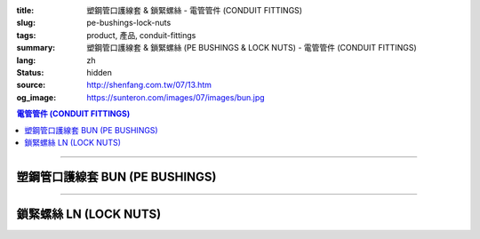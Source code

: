 :title: 塑鋼管口護線套 & 鎖緊螺絲 - 電管管件 (CONDUIT FITTINGS)
:slug: pe-bushings-lock-nuts
:tags: product, 產品, conduit-fittings
:summary: 塑鋼管口護線套 & 鎖緊螺絲 (PE BUSHINGS & LOCK NUTS) - 電管管件 (CONDUIT FITTINGS)
:lang: zh
:status: hidden
:source: http://shenfang.com.tw/07/13.htm
:og_image: https://sunteron.com/images/07/images/bun.jpg

.. contents:: 電管管件 (CONDUIT FITTINGS)

----

塑鋼管口護線套 BUN (PE BUSHINGS)
++++++++++++++++++++++++++++++++

.. image:: {filename}/images/07/images/bun.jpg
   :name: http://shenfang.com.tw/07/images/BUN.JPG
   :alt: product
   :class: img-fluid

.. image:: {filename}/images/07/images/bun-1.gif
   :name: http://shenfang.com.tw/07/images/BUN-1.gif
   :alt: product
   :class: img-fluid

.. raw:: html

  <p align="left" style="margin-top: 0; margin-bottom: 0"><font size="2">單位</font><font size="2" face="新細明體">:<span lang="en">±</span>3mm</font></p>
  <table border="0" cellspacing="0" style="border-collapse: collapse" bordercolor="#111111" width="100%" cellpadding="0" id="AutoNumber14">
    <tr>
      <td width="100%">
      <table border="1" cellspacing="0" style="border-collapse: collapse" bordercolor="#111111" width="100%" cellpadding="0" id="AutoNumber19" height="166">
        <tr>
          <td width="9%" rowspan="2" bgcolor="#FFCCCC" height="77">
          <p style="line-height: 150%; margin-top: 0; margin-bottom: 0" align="center">
          <font size="2">規格</font></p>
          <p style="line-height: 150%; margin-top: 0; margin-bottom: 0" align="center">
          <font size="2" face="Arial Narrow">SIZE</font></p>
          <p style="line-height: 150%; margin-top: 0; margin-bottom: 0" align="center">
          <font size="2" face="Arial Narrow">(IN)</font></td>
          <td width="10%" bgcolor="#FFCCCC" height="31">
          <p style="margin-top: 2; margin-bottom: 0" align="center">
          <font size="2">PC 樹脂</font></td>
          <td width="9%" bgcolor="#FFCCCC" height="31">
          <p align="center">         
  <font size="2">可鍛鑄鐵 <br>        
          </font>        
  <font size="2" face="Arial Narrow">Malleable Iron</font></td>
          <td width="9%" rowspan="2" bgcolor="#FFCCCC" height="77">
          <p align="center">         
  <font size="2">表面處理 <br>        
          </font>        
  <font size="2" face="Arial Narrow">Standard<br>        
          Finishes</font></td>
          <td width="16%" colspan="2" bgcolor="#FFCCCC" height="31">
          <p align="center" style="margin-top: 0; margin-bottom: 0">        
  <font size="2">鋁合金<br>        
  </font>        
  <font size="2" face="Arial Narrow">Aluminum Alloy</font></td>
          <td width="57%" bgcolor="#FFCCCC" height="31" colspan="3">
          <p align="center">         
  <font size="2">尺寸</font> <font size="1" face="Arial Narrow">&nbsp; </font> 
          <font size="2" face="Arial Narrow">Dimensions</font></td>
        </tr>
        <tr>
          <td width="10%" bgcolor="#FFCCCC" height="45">
          <p align="center" style="margin-top: 0; margin-bottom: 0">         
  <font size="2">型號 <br>        
          </font>        
  <font size="2" face="Arial Narrow">Cat. No.</font></td>
          <td width="9%" bgcolor="#FFCCCC" height="45">
          <p align="center" style="margin-top: 0; margin-bottom: 0">         
  <font size="2">型號 <br>        
          </font>        
  <font size="2" face="Arial Narrow">Cat. No.</font></td>
          <td width="9%" bgcolor="#FFCCCC" height="45">
          <p align="center" style="margin-top: 0; margin-bottom: 0">         
  <font size="2">型號 <br>        
          </font>        
  <font size="2" face="Arial Narrow">Cat. No.</font></td>
          <td width="7%" bgcolor="#FFCCCC" height="45">
          <p align="center" style="margin-top: 0; margin-bottom: 0">         
  <font size="2">材質 <br>        
          </font>        
  <font size="2" face="Arial Narrow">Standard<br>        
          Materials</font></td>
          <td width="8%" align="center" bgcolor="#FFCCCC" height="45">
          <font face="Arial" size="2">A</font></td>
          <td width="8%" align="center" bgcolor="#FFCCCC" height="45">
          <font face="Arial" size="2">B</font></td>
          <td width="8%" align="center" bgcolor="#FFCCCC" height="45">
          <font face="Arial" size="2">C</font></td>
        </tr>
        <tr>
          <td width="9%" align="center" height="19"><font face="Arial" size="2">1/2</font></td>
          <td width="10%" align="center" height="19"><font face="Arial" size="2">
          BUN 16</font></td>
          <td width="9%" align="center" height="19"><font face="Arial" size="2">
          BU 16-M</font></td>
          <td width="9%" rowspan="9" height="88">        
  <p style="margin-top: 3; margin-bottom: 0" align="center">       
  <font size="2">電鍍鋅<br>       
  </font>       
  <font size="1" face="Arial, Helvetica, sans-serif">Zinc<br>       
  Electroplate<br>       
  </font>       
  <font size="2">熱浸鋅<br>       
  </font>       
  <font size="1" face="Arial, Helvetica, sans-serif">H.D.<br>       
  Galvanize<br>       
  </font>       
  <font face="Arial, Helvetica, sans-serif" size="2">達克銹</font></p>  
  <p style="margin-top: 3; margin-bottom: 0" align="center">       
  <font face="Arial, Helvetica, sans-serif" size="1">Dacrotizing</font></p>  
          </td>
          <td width="9%" align="center" height="19"><font face="Arial" size="2">
          BU 16-A</font></td>
          <td width="7%" rowspan="9" height="88">
          <p align="center">       
  <font size="2">台鋁</font>      
  <font size="1"><br>      
  </font>      
  <font size="1" face="Arial, Helvetica, sans-serif">6063S<br>      
  Sandcast</font></td>
          <td width="8%" align="center" height="19"><font face="Arial" size="2">32</font></td>
          <td width="8%" align="center" height="19"><font face="Arial" size="2">18</font></td>
          <td width="8%" align="center" height="19"><font face="Arial" size="2">14</font></td>
        </tr>
        <tr>
          <td width="9%" align="center" bgcolor="#FFCCCC" height="19">
          <font face="Arial" size="2">3/4</font></td>
          <td width="10%" align="center" bgcolor="#FFCCCC" height="19">
          <font face="Arial" size="2">BUN 22</font></td>
          <td width="9%" align="center" bgcolor="#FFCCCC" height="19">
          <font face="Arial" size="2">BU 22-M</font></td>
          <td width="9%" align="center" bgcolor="#FFCCCC" height="19">
          <font face="Arial" size="2">BU 22-A</font></td>
          <td width="8%" align="center" bgcolor="#FFCCCC" height="19">
          <font face="Arial" size="2">35</font></td>
          <td width="8%" align="center" bgcolor="#FFCCCC" height="19">
          <font face="Arial" size="2">22</font></td>
          <td width="8%" align="center" bgcolor="#FFCCCC" height="19">
          <font face="Arial" size="2">14</font></td>
        </tr>
        <tr>
          <td width="9%" align="center" height="19"><font face="Arial" size="2">1</font></td>
          <td width="10%" align="center" height="19"><font face="Arial" size="2">
          BUN 28</font></td>
          <td width="9%" align="center" height="19"><font face="Arial" size="2">
          BU 28-M</font></td>
          <td width="9%" align="center" height="19"><font face="Arial" size="2">
          BU 28-A</font></td>
          <td width="8%" align="center" height="19"><font face="Arial" size="2">44</font></td>
          <td width="8%" align="center" height="19"><font face="Arial" size="2">28</font></td>
          <td width="8%" align="center" height="19"><font face="Arial" size="2">22</font></td>
        </tr>
        <tr>
          <td width="9%" align="center" bgcolor="#FFCCCC" height="19">
          <font face="Arial" size="2">1-1/4</font></td>
          <td width="10%" align="center" bgcolor="#FFCCCC" height="19">
          <font face="Arial" size="2">BUN 36</font></td>
          <td width="9%" align="center" bgcolor="#FFCCCC" height="19">
          <font face="Arial" size="2">BU 36-M</font></td>
          <td width="9%" align="center" bgcolor="#FFCCCC" height="19">
          <font face="Arial" size="2">BU 36-A</font></td>
          <td width="8%" align="center" bgcolor="#FFCCCC" height="19">
          <font face="Arial" size="2">55</font></td>
          <td width="8%" align="center" bgcolor="#FFCCCC" height="19">
          <font face="Arial" size="2">35</font></td>
          <td width="8%" align="center" bgcolor="#FFCCCC" height="19">
          <font face="Arial" size="2">22</font></td>
        </tr>
        <tr>
          <td width="9%" align="center" height="19"><font face="Arial" size="2">1-1/2</font></td>
          <td width="10%" align="center" height="19"><font face="Arial" size="2">
          BUN 42</font></td>
          <td width="9%" align="center" height="19"><font face="Arial" size="2">
          BU 42-M</font></td>
          <td width="9%" align="center" height="19"><font face="Arial" size="2">BU 42-A</font></td>
          <td width="8%" align="center" height="19"><font face="Arial" size="2">62</font></td>
          <td width="8%" align="center" height="19"><font face="Arial" size="2">41</font></td>
          <td width="8%" align="center" height="19"><font face="Arial" size="2">23</font></td>
        </tr>
        <tr>
          <td width="9%" align="center" bgcolor="#FFCCCC" height="19">
          <font size="2" face="Arial">2</font></td>
          <td width="10%" align="center" bgcolor="#FFCCCC" height="19">
          <font face="Arial" size="2">BUN 54</font></td>
          <td width="9%" align="center" bgcolor="#FFCCCC" height="19">
          <font face="Arial" size="2">BU 54-M</font></td>
          <td width="9%" align="center" bgcolor="#FFCCCC" height="19">
          <font face="Arial" size="2">BU 54-A</font></td>
          <td width="8%" align="center" bgcolor="#FFCCCC" height="19">
          <font face="Arial" size="2">77</font></td>
          <td width="8%" align="center" bgcolor="#FFCCCC" height="19">
          <font face="Arial" size="2">53</font></td>
          <td width="8%" align="center" bgcolor="#FFCCCC" height="19">
          <font face="Arial" size="2">23</font></td>
        </tr>
        <tr>
          <td width="9%" align="center" height="19"><font size="2" face="Arial">
          2-1/2</font></td>
          <td width="10%" align="center" height="19"><font face="Arial" size="2">
          BUN 70</font></td>
          <td width="9%" align="center" height="19"><font face="Arial" size="2">
          BU 70-M</font></td>
          <td width="9%" align="center" height="19"><font face="Arial" size="2">
          BU 70-A</font></td>
          <td width="8%" align="center" height="19"><font face="Arial" size="2">87</font></td>
          <td width="8%" align="center" height="19"><font face="Arial" size="2">65</font></td>
          <td width="8%" align="center" height="19"><font face="Arial" size="2">23</font></td>
        </tr>
        <tr>
          <td width="9%" align="center" height="19" bgcolor="#FFCCCC">
          <font size="2" face="Arial">3</font></td>
          <td width="10%" align="center" height="19" bgcolor="#FFCCCC">
          <font face="Arial" size="2">BUN 82</font></td>
          <td width="9%" align="center" height="19" bgcolor="#FFCCCC">
          <font face="Arial" size="2">BU 82-M</font></td>
          <td width="9%" align="center" height="19" bgcolor="#FFCCCC">
          <font face="Arial" size="2">BU 82-A</font></td>
          <td width="8%" align="center" height="19" bgcolor="#FFCCCC">
          <font face="Arial" size="2">109</font></td>
          <td width="8%" align="center" height="19" bgcolor="#FFCCCC">
          <font face="Arial" size="2">80</font></td>
          <td width="8%" align="center" height="19" bgcolor="#FFCCCC">
          <font face="Arial" size="2">24</font></td>
        </tr>
        <tr>
          <td width="9%" align="center" height="20"><font size="2" face="Arial">4</font></td>
          <td width="10%" align="center" height="20"><font face="Arial" size="2">
          BUN104</font></td>
          <td width="9%" align="center" height="20"><font face="Arial" size="2">
          BU104-M</font></td>
          <td width="9%" align="center" height="20"><font face="Arial" size="2">
          BU104-A</font></td>
          <td width="8%" align="center" height="20"><font face="Arial" size="2">135</font></td>
          <td width="8%" align="center" height="20"><font face="Arial" size="2">105</font></td>
          <td width="8%" align="center" height="20"><font face="Arial" size="2">25</font></td>
        </tr>
        </table>
      </td>
    </tr>
  </table>

----

鎖緊螺絲 LN (LOCK NUTS)
+++++++++++++++++++++++

.. image:: {filename}/images/07/images/ln.jpg
   :name: http://shenfang.com.tw/07/images/LN.JPG
   :alt: product
   :class: img-fluid

.. image:: {filename}/images/07/images/ln-1.gif
   :name: http://shenfang.com.tw/07/images/LN-1.gif
   :alt: product
   :class: img-fluid

.. raw:: html

  <p align="left" style="margin-top: 0; margin-bottom: 0"><font size="2">單位</font><font size="2" face="新細明體">:<span lang="en">±</span>3mm</font></p>
  <table border="0" cellspacing="0" style="border-collapse: collapse" bordercolor="#111111" width="100%" cellpadding="0" id="AutoNumber16">
    <tr>
      <td width="100%">
      <table border="1" cellspacing="0" style="border-collapse: collapse" bordercolor="#111111" width="100%" cellpadding="0" id="AutoNumber20" height="165">
        <tr>
          <td width="11%" rowspan="2" bgcolor="#FFCCCC" height="77">
          <p style="line-height: 150%; margin-top: 0; margin-bottom: 0" align="center">
          <font size="2">規格</font></p>
          <p style="line-height: 150%; margin-top: 0; margin-bottom: 0" align="center">
          <font size="2" face="Arial Narrow">SIZE</font></p>
          <p style="line-height: 150%; margin-top: 0; margin-bottom: 0" align="center">
          <font size="2" face="Arial Narrow">(IN)</font></td>
          <td width="11%" bgcolor="#FFCCCC" height="31">
          <p style="margin-top: 2; margin-bottom: 0" align="center">       
  <font size="2" face="細明體">鑄鐵</font><font size="2"> <br>       
          </font>       
  <font size="2" face="Arial Narrow">Cast Iron</font></td>
          <td width="11%" bgcolor="#FFCCCC" height="31">
          <p align="center">         
  <font size="2">可鍛鑄鐵 <br>        
          </font>        
  <font size="2" face="Arial Narrow">Malleable Iron</font></td>
          <td width="13%" rowspan="2" bgcolor="#FFCCCC" height="77">
          <p align="center">         
  <font size="2">表面處理 <br>        
          </font>        
  <font size="2" face="Arial Narrow">Standard<br>        
          Finishes</font></td>
          <td width="16%" colspan="2" bgcolor="#FFCCCC" height="31">
          <p align="center" style="margin-top: 0; margin-bottom: 0">        
  <font size="2">鋁合金<br>        
  </font>        
  <font size="2" face="Arial Narrow">Aluminum alloy</font></td>
          <td width="47%" bgcolor="#FFCCCC" height="31" colspan="2">
          <p align="center">         
  <font size="2">尺寸</font> <font size="1" face="Arial Narrow">&nbsp; </font> 
          <font size="2" face="Arial Narrow">Dimensions</font></td>
        </tr>
        <tr>
          <td width="11%" bgcolor="#FFCCCC" height="45">
          <p align="center" style="margin-top: 0; margin-bottom: 0">         
  <font size="2">型號 <br>        
          </font>        
  <font size="2" face="Arial Narrow">Cat. No.</font></td>
          <td width="11%" bgcolor="#FFCCCC" height="45">
          <p align="center" style="margin-top: 0; margin-bottom: 0">         
  <font size="2">型號 <br>        
          </font>        
  <font size="2" face="Arial Narrow">Cat. No.</font></td>
          <td width="12%" bgcolor="#FFCCCC" height="45">
          <p align="center" style="margin-top: 0; margin-bottom: 0">         
  <font size="2">型號 <br>        
          </font>        
  <font size="2" face="Arial Narrow">Cat. No.</font></td>
          <td width="9%" bgcolor="#FFCCCC" height="45">
          <p align="center" style="margin-top: 0; margin-bottom: 0">         
  <font size="2">材質 <br>        
          </font>        
  <font size="2" face="Arial Narrow">Standard<br>        
          Materials</font></td>
          <td width="10%" align="center" bgcolor="#FFCCCC" height="45">
          <font face="Arial" size="2">A</font></td>
          <td width="10%" align="center" bgcolor="#FFCCCC" height="45">
          <font face="Arial" size="2">B</font></td>
        </tr>
        <tr>
          <td width="11%" align="center" height="18"><font face="Arial" size="2">1/2</font></td>
          <td width="11%" align="center" height="18"><font face="Arial" size="2">LN 
          16</font></td>
          <td width="11%" align="center" height="18"><font face="Arial" size="2">LN 
          16-M</font></td>
          <td width="13%" rowspan="9" height="87">        
  <p style="margin-top: 3; margin-bottom: 0" align="center">       
  <font size="2">電鍍鋅<br>       
  </font>       
  <font size="1" face="Arial, Helvetica, sans-serif">Zinc<br>       
  Electroplate<br>       
  </font>       
  <font size="2">熱浸鋅<br>       
  </font>       
  <font size="1" face="Arial, Helvetica, sans-serif">H.D.<br>       
  Galvanize<br>       
  </font>       
  <font face="Arial, Helvetica, sans-serif" size="2">達克銹</font></p>  
  <p style="margin-top: 3; margin-bottom: 0" align="center">       
  <font face="Arial, Helvetica, sans-serif" size="1">Dacrotizing</font></p>  
          </td>
          <td width="12%" align="center" height="18"><font face="Arial" size="2">LN 
          16-A</font></td>
          <td width="9%" align="center" height="94" rowspan="9">
          <p align="center">       
  <font size="2">台鋁</font>      
  <font size="1"><br>      
  </font>      
  <font size="1" face="Arial, Helvetica, sans-serif">6063S<br>      
  Sandcast</font></td>
          <td width="10%" align="center" height="18"><font size="2" face="Arial">
          31.5</font></td>
          <td width="10%" align="center" height="18"><font size="2" face="Arial">4</font></td>
        </tr>
        <tr>
          <td width="11%" align="center" bgcolor="#FFCCCC" height="19">
          <font face="Arial" size="2">3/4</font></td>
          <td width="11%" align="center" bgcolor="#FFCCCC" height="19">
          <font face="Arial" size="2">LN 22</font></td>
          <td width="11%" align="center" bgcolor="#FFCCCC" height="19">
          <font face="Arial" size="2">LN 22-M</font></td>
          <td width="12%" align="center" bgcolor="#FFCCCC" height="19">
          <font face="Arial" size="2">LN 22-A</font></td>
          <td width="10%" align="center" bgcolor="#FFCCCC" height="19">
          <font size="2" face="Arial">37</font></td>
          <td width="10%" align="center" bgcolor="#FFCCCC" height="19">
          <font size="2" face="Arial">4.5</font></td>
        </tr>
        <tr>
          <td width="11%" align="center" height="19"><font face="Arial" size="2">1</font></td>
          <td width="11%" align="center" height="19"><font face="Arial" size="2">
          LN 28</font></td>
          <td width="11%" align="center" height="19"><font face="Arial" size="2">
          LN 28-M</font></td>
          <td width="12%" align="center" height="19"><font face="Arial" size="2">
          LN 28-A</font></td>
          <td width="10%" align="center" height="19"><font size="2" face="Arial">44</font></td>
          <td width="10%" align="center" height="19"><font size="2" face="Arial">
          4.5</font></td>
        </tr>
        <tr>
          <td width="11%" align="center" bgcolor="#FFCCCC" height="19">
          <font face="Arial" size="2">1-1/4</font></td>
          <td width="11%" align="center" bgcolor="#FFCCCC" height="19">
          <font face="Arial" size="2">LN 36</font></td>
          <td width="11%" align="center" bgcolor="#FFCCCC" height="19">
          <font face="Arial" size="2">LN 36-M</font></td>
          <td width="12%" align="center" bgcolor="#FFCCCC" height="19">
          <font face="Arial" size="2">LN 36-A</font></td>
          <td width="10%" align="center" bgcolor="#FFCCCC" height="19">
          <font size="2" face="Arial">53</font></td>
          <td width="10%" align="center" bgcolor="#FFCCCC" height="19">
          <font size="2" face="Arial">4.5</font></td>
        </tr>
        <tr>
          <td width="11%" align="center" height="19"><font face="Arial" size="2">1-1/2</font></td>
          <td width="11%" align="center" height="19"><font face="Arial" size="2">
          LN 42</font></td>
          <td width="11%" align="center" height="19"><font face="Arial" size="2">
          LN 42-M</font></td>
          <td width="12%" align="center" height="19"><font face="Arial" size="2">
          LN 42-A</font></td>
          <td width="10%" align="center" height="19"><font size="2" face="Arial">62</font></td>
          <td width="10%" align="center" height="19"><font size="2" face="Arial">6</font></td>
        </tr>
        <tr>
          <td width="11%" align="center" bgcolor="#FFCCCC" height="19">
          <font face="Arial" size="2">2</font></td>
          <td width="11%" align="center" bgcolor="#FFCCCC" height="19">
          <font face="Arial" size="2">LN 54</font></td>
          <td width="11%" align="center" bgcolor="#FFCCCC" height="19">
          <font face="Arial" size="2">LN 54-M</font></td>
          <td width="12%" align="center" bgcolor="#FFCCCC" height="19">
          <font face="Arial" size="2">LN 54-A</font></td>
          <td width="10%" align="center" bgcolor="#FFCCCC" height="19">
          <font size="2" face="Arial">75</font></td>
          <td width="10%" align="center" bgcolor="#FFCCCC" height="19">
          <font size="2" face="Arial">7.5</font></td>
        </tr>
        <tr>
          <td width="11%" align="center" height="19"><font face="Arial" size="2">2-1/2</font></td>
          <td width="11%" align="center" height="19"><font face="Arial" size="2">
          LN 70</font></td>
          <td width="11%" align="center" height="19"><font face="Arial" size="2">
          LN 70-M</font></td>
          <td width="12%" align="center" height="19"><font face="Arial" size="2">
          LN 70-A</font></td>
          <td width="10%" align="center" height="19"><font size="2" face="Arial">
          94</font></td>
          <td width="10%" align="center" height="19"><font size="2" face="Arial">
          8.5</font></td>
        </tr>
        <tr>
          <td width="11%" align="center" height="19" bgcolor="#FFCCCC">
          <font face="Arial" size="2">3</font></td>
          <td width="11%" align="center" height="19" bgcolor="#FFCCCC">
          <font face="Arial" size="2">LN 82</font></td>
          <td width="11%" align="center" height="19" bgcolor="#FFCCCC">
          <font face="Arial" size="2">LN 82-M</font></td>
          <td width="12%" align="center" height="19" bgcolor="#FFCCCC">
          <font face="Arial" size="2">LN 82-A</font></td>
          <td width="10%" align="center" height="19" bgcolor="#FFCCCC">
          <font size="2" face="Arial">103</font></td>
          <td width="10%" align="center" height="19" bgcolor="#FFCCCC">
          <font size="2" face="Arial">9</font></td>
        </tr>
        <tr>
          <td width="11%" align="center" height="19"><font face="Arial" size="2">4</font></td>
          <td width="11%" align="center" height="19"><font face="Arial" size="2">
          LN104</font></td>
          <td width="11%" align="center" height="19"><font face="Arial" size="2">
          LN104-M</font></td>
          <td width="12%" align="center" height="19"><font face="Arial" size="2">
          LN104-A</font></td>
          <td width="10%" align="center" height="19"><font size="2" face="Arial">
          136</font></td>
          <td width="10%" align="center" height="19"><font size="2" face="Arial">
          105</font></td>
        </tr>
        </table>
      </td>
    </tr>
  </table>

